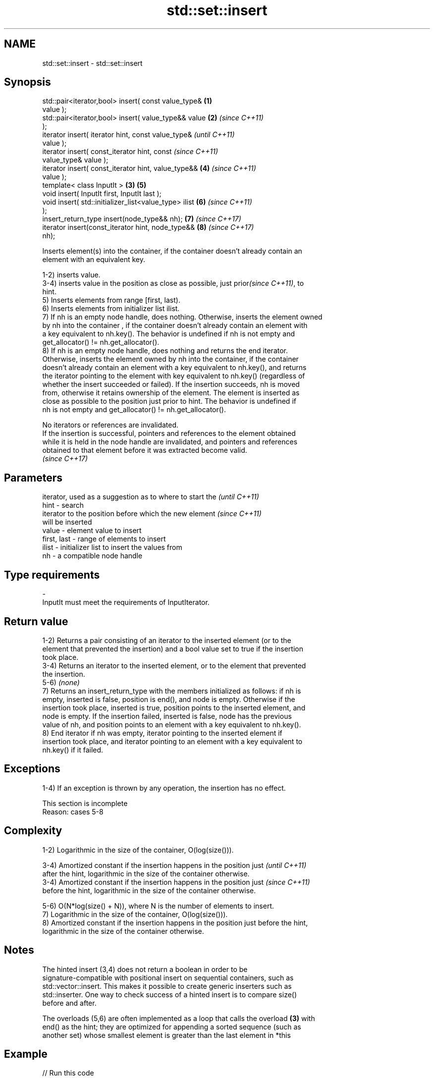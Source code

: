 .TH std::set::insert 3 "Apr  2 2017" "2.1 | http://cppreference.com" "C++ Standard Libary"
.SH NAME
std::set::insert \- std::set::insert

.SH Synopsis
   std::pair<iterator,bool> insert( const value_type&   \fB(1)\fP
   value );
   std::pair<iterator,bool> insert( value_type&& value  \fB(2)\fP \fI(since C++11)\fP
   );
   iterator insert( iterator hint, const value_type&                      \fI(until C++11)\fP
   value );
   iterator insert( const_iterator hint, const                            \fI(since C++11)\fP
   value_type& value );
   iterator insert( const_iterator hint, value_type&&       \fB(4)\fP           \fI(since C++11)\fP
   value );
   template< class InputIt >                            \fB(3)\fP \fB(5)\fP
   void insert( InputIt first, InputIt last );
   void insert( std::initializer_list<value_type> ilist     \fB(6)\fP           \fI(since C++11)\fP
   );
   insert_return_type insert(node_type&& nh);               \fB(7)\fP           \fI(since C++17)\fP
   iterator insert(const_iterator hint, node_type&&         \fB(8)\fP           \fI(since C++17)\fP
   nh);

   Inserts element(s) into the container, if the container doesn't already contain an
   element with an equivalent key.

   1-2) inserts value.
   3-4) inserts value in the position as close as possible, just prior\fI(since C++11)\fP, to
   hint.
   5) Inserts elements from range [first, last).
   6) Inserts elements from initializer list ilist.
   7) If nh is an empty node handle, does nothing. Otherwise, inserts the element owned
   by nh into the container , if the container doesn't already contain an element with
   a key equivalent to nh.key(). The behavior is undefined if nh is not empty and
   get_allocator() != nh.get_allocator().
   8) If nh is an empty node handle, does nothing and returns the end iterator.
   Otherwise, inserts the element owned by nh into the container, if the container
   doesn't already contain an element with a key equivalent to nh.key(), and returns
   the iterator pointing to the element with key equivalent to nh.key() (regardless of
   whether the insert succeeded or failed). If the insertion succeeds, nh is moved
   from, otherwise it retains ownership of the element. The element is inserted as
   close as possible to the position just prior to hint. The behavior is undefined if
   nh is not empty and get_allocator() != nh.get_allocator().

   No iterators or references are invalidated.
   If the insertion is successful, pointers and references to the element obtained
   while it is held in the node handle are invalidated, and pointers and references
   obtained to that element before it was extracted become valid.
   \fI(since C++17)\fP

.SH Parameters

                 iterator, used as a suggestion as to where to start the  \fI(until C++11)\fP
   hint        - search
                 iterator to the position before which the new element    \fI(since C++11)\fP
                 will be inserted
   value       - element value to insert
   first, last - range of elements to insert
   ilist       - initializer list to insert the values from
   nh          - a compatible node handle
.SH Type requirements
   -
   InputIt must meet the requirements of InputIterator.

.SH Return value

   1-2) Returns a pair consisting of an iterator to the inserted element (or to the
   element that prevented the insertion) and a bool value set to true if the insertion
   took place.
   3-4) Returns an iterator to the inserted element, or to the element that prevented
   the insertion.
   5-6) \fI(none)\fP
   7) Returns an insert_return_type with the members initialized as follows: if nh is
   empty, inserted is false, position is end(), and node is empty. Otherwise if the
   insertion took place, inserted is true, position points to the inserted element, and
   node is empty. If the insertion failed, inserted is false, node has the previous
   value of nh, and position points to an element with a key equivalent to nh.key().
   8) End iterator if nh was empty, iterator pointing to the inserted element if
   insertion took place, and iterator pointing to an element with a key equivalent to
   nh.key() if it failed.

.SH Exceptions

   1-4) If an exception is thrown by any operation, the insertion has no effect.

    This section is incomplete
    Reason: cases 5-8

.SH Complexity

   1-2) Logarithmic in the size of the container, O(log(size())).

   3-4) Amortized constant if the insertion happens in the position just  \fI(until C++11)\fP
   after the hint, logarithmic in the size of the container otherwise.
   3-4) Amortized constant if the insertion happens in the position just  \fI(since C++11)\fP
   before the hint, logarithmic in the size of the container otherwise.

   5-6) O(N*log(size() + N)), where N is the number of elements to insert.
   7) Logarithmic in the size of the container, O(log(size())).
   8) Amortized constant if the insertion happens in the position just before the hint,
   logarithmic in the size of the container otherwise.

.SH Notes

   The hinted insert (3,4) does not return a boolean in order to be
   signature-compatible with positional insert on sequential containers, such as
   std::vector::insert. This makes it possible to create generic inserters such as
   std::inserter. One way to check success of a hinted insert is to compare size()
   before and after.

   The overloads (5,6) are often implemented as a loop that calls the overload \fB(3)\fP with
   end() as the hint; they are optimized for appending a sorted sequence (such as
   another set) whose smallest element is greater than the last element in *this

.SH Example

   
// Run this code

 #include <set>
 #include <cassert>
 #include <iostream>

 int main()
 {
   std::set<int> set;

   auto result_1 = set.insert(3);
   assert(result_1.first != set.end()); // it's a valid iterator
   assert(*result_1.first == 3);
   if (result_1.second)
     std::cout << "insert done\\n";

   auto result_2 = set.insert(3);
   assert(result_2.first == result_1.first); // same iterator
   assert(*result_2.first == 3);
   if (!result_2.second)
     std::cout << "no insertion\\n";
 }

.SH Output:

 insert done
 no insertion

.SH See also

   emplace      constructs element in-place
   \fI(C++11)\fP      \fI(public member function)\fP
   emplace_hint constructs elements in-place using a hint
   \fI(C++11)\fP      \fI(public member function)\fP

.SH Category:

     * Todo with reason
